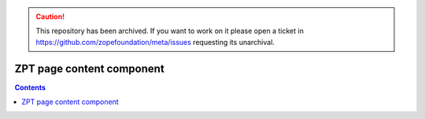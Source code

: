 .. caution:: 

    This repository has been archived. If you want to work on it please open a ticket in https://github.com/zopefoundation/meta/issues requesting its unarchival.


ZPT page content component
**************************

.. contents::
